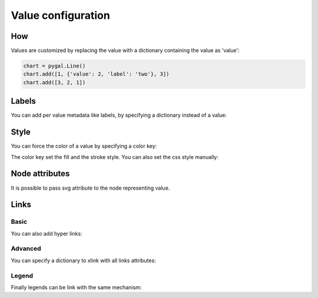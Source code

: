 Value configuration
===================

How
---

Values are customized by replacing the value with a dictionary containing the value as 'value':

.. code-block:: python

   chart = pygal.Line()
   chart.add([1, {'value': 2, 'label': 'two'}, 3])
   chart.add([3, 2, 1])


Labels
------

You can add per value metadata like labels, by specifying a dictionary instead of a value:

.. pygal-code::

  chart = pygal.Bar()
  chart.add('First', [{'value': 2, 'label': 'This is the first'}])
  chart.add('Second', [{'value': 4, 'label': 'This is the second'}])
  chart.add('Third', 7)
  chart.add('Fourth', [{'value': 5}])
  chart.add('Fifth', [{'value': 3, 'label': 'This is the fifth'}])


Style
-----

You can force the color of a value by specifying a color key:

.. pygal-code::

  chart = pygal.Bar()
  chart.add('Serie', [
   {'value': 2}, 3, 4,
   {'value': 10, 'color': 'red'},
   {'value': 11, 'color': 'rgba(255, 45, 20, .6)'}, 4, 2
  ])

The color key set the fill and the stroke style. You can also set the css style manually:

.. pygal-code::

  chart = pygal.Bar()
  chart.add('Serie', [
   {'value': 2}, 3, 4,
   {'value': 10, 'style': 'fill: red; stroke: black; stroke-width: 4'},
   {'value': 11, 'style': 'fill: rgba(255, 45, 20, .6); stroke: black; stroke-dasharray: 15, 10, 5, 10, 15'},
   4, 2
  ])


Node attributes
---------------

It is possible to pass svg attribute to the node representing value.

.. pygal-code::

  chart = pygal.Line()
  chart.add('Serie', [
    {'value': 1, 'node': {'r': 2}},
    {'value': 2, 'node': {'r': 4}},
    {'value': 3, 'node': {'r': 6}},
    {'value': 4, 'node': {'r': 8}}
  ])


Links
-----

Basic
~~~~~

You can also add hyper links:

.. pygal-code::

  chart = pygal.Bar()
  chart.add('First', [{
    'value': 2,
    'label': 'This is the first',
    'xlink': 'http://en.wikipedia.org/wiki/First'}])

  chart.add('Second', [{
    'value': 4,
    'label': 'This is the second',
    'xlink': 'http://en.wikipedia.org/wiki/Second'}])

  chart.add('Third', 7)

  chart.add('Fourth', [{
    'value': 5,
    'xlink': 'http://en.wikipedia.org/wiki/Fourth'}])

  chart.add('Fifth', [{
    'value': 3,
    'label': 'This is the fifth',
    'xlink': 'http://en.wikipedia.org/wiki/Fifth'}])


Advanced
~~~~~~~~

You can specify a dictionary to xlink with all links attributes:

.. pygal-code::

  chart = pygal.Bar()
  chart.add('First', [{
    'value': 2,
    'label': 'This is the first',
    'xlink': {'href': 'http://en.wikipedia.org/wiki/First'}}])

  chart.add('Second', [{
    'value': 4,
    'label': 'This is the second',
    'xlink': {
      'href': 'http://en.wikipedia.org/wiki/Second',
      'target': '_top'}
    }])

  chart.add('Third', 7)

  chart.add('Fourth', [{
    'value': 5,
    'xlink': {
      'href': 'http://en.wikipedia.org/wiki/Fourth',
      'target': '_blank'}
    }])

  chart.add('Fifth', [{
    'value': 3,
    'label': 'This is the fifth',
    'xlink': {
      'href': 'http://en.wikipedia.org/wiki/Fifth',
      'target': '_self'}
    }])

Legend
~~~~~~

Finally legends can be link with the same mechanism:


.. pygal-code::

  chart = pygal.Bar()
  chart.add({
    'title': 'First',
    'tooltip': 'It is the first actually',
    'xlink': {'href': 'http://en.wikipedia.org/wiki/First'}
  }, [{
    'value': 2,
    'label': 'This is the first',
    'xlink': {'href': 'http://en.wikipedia.org/wiki/First'}
  }])

  chart.add({
    'title': 'Second',
    'xlink': {
      'href': 'http://en.wikipedia.org/wiki/Second',
      'target': '_top'
    }
  }, [{
    'value': 4,
    'label': 'This is the second',
    'xlink': {
      'href': 'http://en.wikipedia.org/wiki/Second',
      'target': '_top'}
  }])

  chart.add('Third', 7)

  chart.add({
    'title': 'Fourth',
    'xlink': {
      'href': 'http://en.wikipedia.org/wiki/Fourth',
      'target': '_blank'
    }
  }, [{
    'value': 5,
    'xlink': {
      'href': 'http://en.wikipedia.org/wiki/Fourth',
      'target': '_blank'}
  }])

  chart.add({
    'title': 'Fifth',
    'xlink': {
      'href': 'http://en.wikipedia.org/wiki/Fifth',
      'target': '_self'
    }
  }, [{
    'value': 3,
    'label': 'This is the fifth',
    'xlink': {
      'href': 'http://en.wikipedia.org/wiki/Fifth',
      'target': '_self'}
  }])
